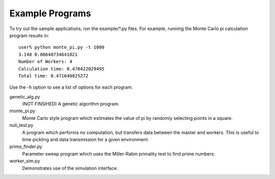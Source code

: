 ================
Example Programs
================
To try out the sample applications, run the example/*.py files.
For example, running the Monte Carlo pi calculation program results in::

	user% python monte_pi.py -t 1000
	3.148 0.00640734641021
	Number of Workers: 4
	Calculation time: 0.470422029495
	Total time: 0.471640825272

Use the -h option to see a list of options for each program.

genetic_alg.py
	(NOT FINSIHED) A genetic algorithm program.
monte_pi.py
	Monte Carlo style program which estimates the value of pi by randomly selecting points in a square.
null_test.py
	A program which performs no computation, but transfers data between the master and workers. This is useful to time pickling and data transmission for a given environment.
prime_finder.py
	Parameter sweep program which uses the Miller-Rabin primality test to find prime numbers.
worker_sim.py
	Demonstrates use of the simulation interface.
